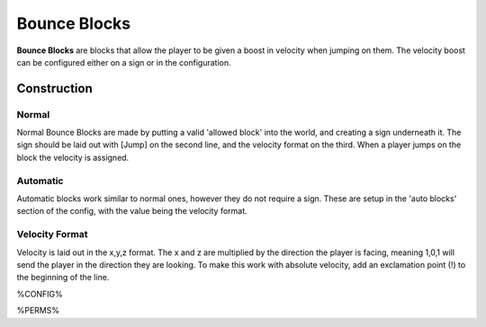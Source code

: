 =============
Bounce Blocks
=============

**Bounce Blocks** are blocks that allow the player to be given a boost in velocity when jumping on them. The velocity boost can be configured
either on a sign or in the configuration.

Construction
============

Normal
~~~~~~

Normal Bounce Blocks are made by putting a valid 'allowed block' into the world, and creating a sign underneath it. The sign should be laid out
with [Jump] on the second line, and the velocity format on the third. When a player jumps on the block the velocity is assigned.

Automatic
~~~~~~~~~

Automatic blocks work similar to normal ones, however they do not require a sign. These are setup in the 'auto blocks' section of the config, with
the value being the velocity format.

Velocity Format
~~~~~~~~~~~~~~~

Velocity is laid out in the x,y,z format. The x and z are multiplied by the direction the player is facing, meaning 1,0,1 will send the player in
the direction they are looking. To make this work with absolute velocity, add an exclamation point (!) to the beginning of the line.

%CONFIG%

%PERMS%
